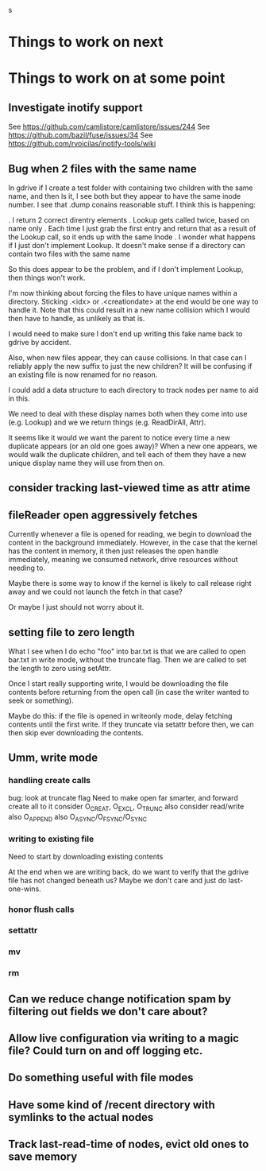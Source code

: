 s

* Things to work on next
* Things to work on at some point
** Investigate inotify support
See https://github.com/camlistore/camlistore/issues/244
See https://github.com/bazil/fuse/issues/34
See https://github.com/rvoicilas/inotify-tools/wiki
** Bug when 2 files with the same name

   In gdrive if I create a test folder with containing two children
   with the same name, and then ls it, I see both but they appear to
   have the same inode number.  I see that .dump conains reasonable
   stuff.  I think this is happening:

   . I return 2 correct direntry elements
   . Lookup gets called twice, based on name only
   . Each time I just grab the first entry and return that as a result of the Lookup call, so it ends up with the same Inode
   . I wonder what happens if I just don't implement Lookup.  It doesn't make sense if a directory can contain two files with the same name

   So this does appear to be the problem, and if I don't implement
   Lookup, then things won't work.

   I'm now thinking about forcing the files to have unique names
   within a directory.  Sticking .<idx> or .<creationdate> at the end
   would be one way to handle it.  Note that this could result in a
   new name collision which I would then have to handle, as unlikely
   as that is.

   I would need to make sure I don't end up writing this fake name
   back to gdrive by accident.

   Also, when new files appear, they can cause collisions.  In that
   case can I reliably apply the new suffix to just the new children?
   It will be confusing if an existing file is now renamed for no
   reason.

   I could add a data structure to each directory to track nodes per
   name to aid in this.

   We need to deal with these display names both when they come into
   use (e.g. Lookup) and we we return things (e.g. ReadDirAll, Attr).

   It seems like it would we want the parent to notice every time a
   new duplicate appears (or an old one goes away)?  When a new one
   appears, we would walk the duplicate children, and tell each of
   them they have a new unique display name they will use from then
   on.
** consider tracking last-viewed time as attr atime
** fileReader open aggressively fetches
   Currently whenever a file is opened for reading, we begin to
   download the content in the background immediately.  However, in
   the case that the kernel has the content in memory, it then just
   releases the open handle immediately, meaning we consumed network,
   drive resources without needing to.

   Maybe there is some way to know if the kernel is likely to call
   release right away and we could not launch the fetch in that case?

   Or maybe I just should not worry about it.
** setting file to zero length
  What I see when I do echo "foo" into bar.txt is that we are called
  to open bar.txt in write mode, without the truncate flag.  Then we
  are called to set the length to zero using setAttr.

  Once I start really supporting write, I would be downloading the
  file contents before returning from the open call (in case the
  writer wanted to seek or something).

  Maybe do this: if the file is opened in writeonly mode, delay
  fetching contents until the first write.  If they truncate via
  setattr before then, we can then skip ever downloading the contents.
** Umm, write mode
*** handling create calls
  bug: look at truncate flag
  Need to make open far smarter, and forward create all to it
  consider O_CREAT, O_EXCL, O_TRUNC
  also consider read/write
  also O_APPEND
  also O_ASYNC/O_FSYNC/O_SYNC
*** writing to existing file
  Need to start by downloading existing contents

  At the end when we are writing back, do we want to verify that the
  gdrive file has not changed beneath us?  Maybe we don't care and
  just do last-one-wins.
*** honor flush calls
*** settattr  
*** mv
*** rm
** Can we reduce change notification spam by filtering out fields we don't care about?
** Allow live configuration via writing to a magic file?  Could turn on and off logging etc.
** Do something useful with file modes
** Have some kind of /recent directory with symlinks to the actual nodes
** Track last-read-time of nodes, evict old ones to save memory
